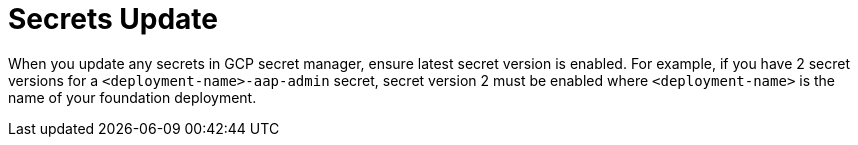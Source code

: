 [id="tech-note-gcp-secrets-update"]

= Secrets Update

When you update any secrets in GCP secret manager, ensure latest secret version is enabled. For example, if you have 2 secret versions for a `<deployment-name>-aap-admin` secret, secret version 2 must be enabled where `<deployment-name>` is the name of your foundation deployment.